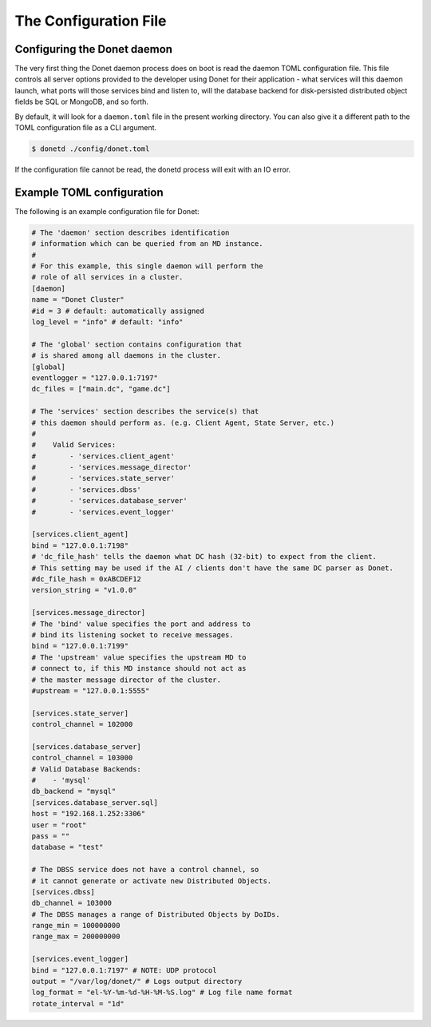 ..
   This file is part of the Donet reference manual.

   Copyright (c) 2024 Max Rodriguez.

   Permission is granted to copy, distribute and/or modify this document
   under the terms of the GNU Free Documentation License, Version 1.3
   or any later version published by the Free Software Foundation;
   with no Invariant Sections, no Front-Cover Texts, and no Back-Cover Texts.
   A copy of the license is included in the section entitled "GNU
   Free Documentation License".

.. _configuration:

The Configuration File
======================

Configuring the Donet daemon
----------------------------

The very first thing the Donet daemon process does on boot is read
the daemon TOML configuration file. This file controls all server
options provided to the developer using Donet for their application
\- what services will this daemon launch, what ports will those
services bind and listen to, will the database backend for
disk-persisted distributed object fields be SQL or MongoDB, and so
forth.

By default, it will look for a ``daemon.toml`` file in the present
working directory. You can also give it a different path to the TOML
configuration file as a CLI argument.

.. code-block:: bash

    $ donetd ./config/donet.toml

If the configuration file cannot be read, the donetd process will
exit with an IO error.

Example TOML configuration
--------------------------

The following is an example configuration file for Donet:

.. code-block:: toml

    # The 'daemon' section describes identification
    # information which can be queried from an MD instance.
    #
    # For this example, this single daemon will perform the
    # role of all services in a cluster.
    [daemon]
    name = "Donet Cluster"
    #id = 3 # default: automatically assigned
    log_level = "info" # default: "info"

    # The 'global' section contains configuration that
    # is shared among all daemons in the cluster.
    [global]
    eventlogger = "127.0.0.1:7197"
    dc_files = ["main.dc", "game.dc"]

    # The 'services' section describes the service(s) that
    # this daemon should perform as. (e.g. Client Agent, State Server, etc.)
    #
    #    Valid Services:
    #        - 'services.client_agent'
    #        - 'services.message_director'
    #        - 'services.state_server'
    #        - 'services.dbss'
    #        - 'services.database_server'
    #        - 'services.event_logger'

    [services.client_agent]
    bind = "127.0.0.1:7198"
    # 'dc_file_hash' tells the daemon what DC hash (32-bit) to expect from the client.
    # This setting may be used if the AI / clients don't have the same DC parser as Donet.
    #dc_file_hash = 0xABCDEF12
    version_string = "v1.0.0"

    [services.message_director]
    # The 'bind' value specifies the port and address to
    # bind its listening socket to receive messages.
    bind = "127.0.0.1:7199"
    # The 'upstream' value specifies the upstream MD to
    # connect to, if this MD instance should not act as
    # the master message director of the cluster.
    #upstream = "127.0.0.1:5555"

    [services.state_server]
    control_channel = 102000

    [services.database_server]
    control_channel = 103000
    # Valid Database Backends:
    #    - 'mysql'
    db_backend = "mysql"
    [services.database_server.sql]
    host = "192.168.1.252:3306"
    user = "root"
    pass = ""
    database = "test"

    # The DBSS service does not have a control channel, so
    # it cannot generate or activate new Distributed Objects.
    [services.dbss]
    db_channel = 103000
    # The DBSS manages a range of Distributed Objects by DoIDs.
    range_min = 100000000
    range_max = 200000000

    [services.event_logger]
    bind = "127.0.0.1:7197" # NOTE: UDP protocol
    output = "/var/log/donet/" # Logs output directory
    log_format = "el-%Y-%m-%d-%H-%M-%S.log" # Log file name format
    rotate_interval = "1d"
